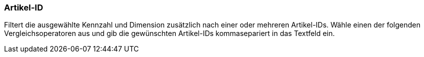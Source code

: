 === Artikel-ID

Filtert die ausgewählte Kennzahl und Dimension zusätzlich nach einer oder mehreren Artikel-IDs.
Wähle einen der folgenden Vergleichsoperatoren aus und gib die gewünschten Artikel-IDs kommasepariert in das Textfeld ein.
